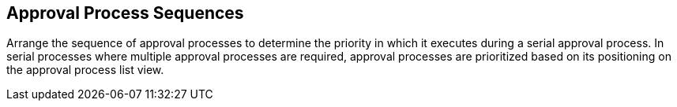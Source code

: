 :_mod-docs-content-type: CONCEPT

[id="proc-con-approval-process-sequence_{context}"]
== Approval Process Sequences

Arrange the sequence of approval processes to determine the priority in which it executes during a serial approval process. In serial processes where multiple approval processes are required, approval processes are prioritized based on its positioning on the approval process list view.

